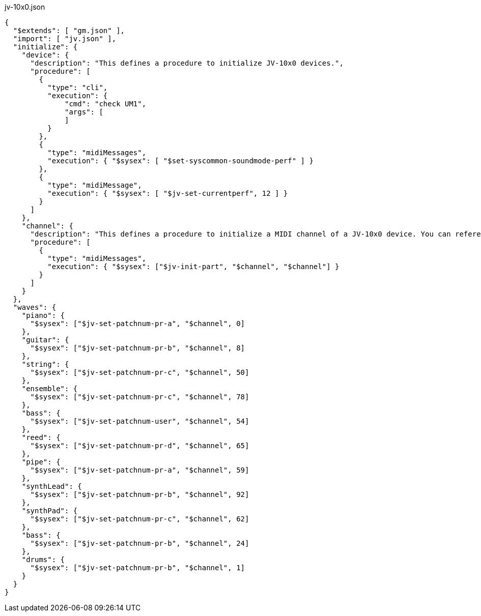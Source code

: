
[[CONTENT]]
[%nowrap, json]
.jv-10x0.json
----
{
  "$extends": [ "gm.json" ],
  "import": [ "jv.json" ],
  "initialize": {
    "device": {
      "description": "This defines a procedure to initialize JV-10x0 devices.",
      "procedure": [
        {
          "type": "cli",
          "execution": {
              "cmd": "check UM1",
              "args": [
              ]
          }
        },
        {
          "type": "midiMessages",
          "execution": { "$sysex": [ "$set-syscommon-soundmode-perf" ] }
        },
        {
          "type": "midiMessage",
          "execution": { "$sysex": [ "$jv-set-currentperf", 12 ] }
        }
      ]
    },
    "channel": {
      "description": "This defines a procedure to initialize a MIDI channel of a JV-10x0 device. You can reference a channel to be initialized by '$channel'",
      "procedure": [
        {
          "type": "midiMessages",
          "execution": { "$sysex": ["$jv-init-part", "$channel", "$channel"] }
        }
      ]
    }
  },
  "waves": {
    "piano": {
      "$sysex": ["$jv-set-patchnum-pr-a", "$channel", 0]
    },
    "guitar": {
      "$sysex": ["$jv-set-patchnum-pr-b", "$channel", 8]
    },
    "string": {
      "$sysex": ["$jv-set-patchnum-pr-c", "$channel", 50]
    },
    "ensemble": {
      "$sysex": ["$jv-set-patchnum-pr-c", "$channel", 78]
    },
    "bass": {
      "$sysex": ["$jv-set-patchnum-user", "$channel", 54]
    },
    "reed": {
      "$sysex": ["$jv-set-patchnum-pr-d", "$channel", 65]
    },
    "pipe": {
      "$sysex": ["$jv-set-patchnum-pr-a", "$channel", 59]
    },
    "synthLead": {
      "$sysex": ["$jv-set-patchnum-pr-b", "$channel", 92]
    },
    "synthPad": {
      "$sysex": ["$jv-set-patchnum-pr-c", "$channel", 62]
    },
    "bass": {
      "$sysex": ["$jv-set-patchnum-pr-b", "$channel", 24]
    },
    "drums": {
      "$sysex": ["$jv-set-patchnum-pr-b", "$channel", 1]
    }
  }
}
----